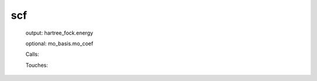 .. _scf: 
 
.. program:: scf 
 
=== 
scf 
=== 
 
 
  
 output: hartree_fock.energy 
  
 optional: mo_basis.mo_coef 
 
 Calls: 
 
 .. hlist:: 
    :columns: 3 
 
    * :c:func:`create_guess` 
    * :c:func:`orthonormalize_mos` 
    * :c:func:`run` 
 
 Touches: 
 
 .. hlist:: 
    :columns: 3 
 
    * :c:data:`fock_matrix_ao_alpha` 
    * :c:data:`fock_matrix_ao_alpha` 
    * :c:data:`fock_matrix_ao_alpha` 
    * :c:data:`fock_matrix_ao_alpha` 
    * :c:data:`mo_coef` 
    * :c:data:`level_shift` 
    * :c:data:`mo_coef` 
    * :c:data:`mo_label` 
